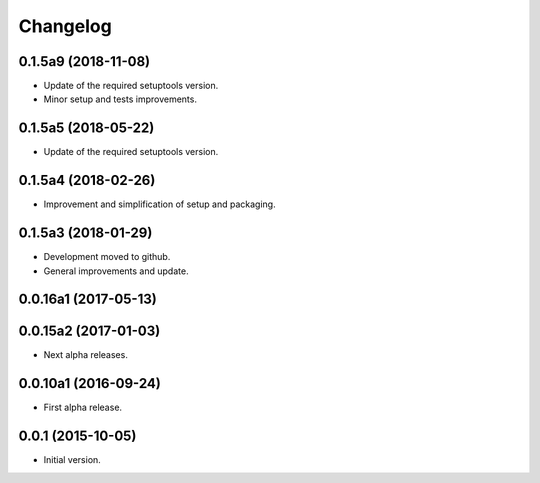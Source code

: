 Changelog
=========

0.1.5a9 (2018-11-08)
--------------------
- Update of the required setuptools version.
- Minor setup and tests improvements.

0.1.5a5 (2018-05-22)
--------------------
- Update of the required setuptools version.

0.1.5a4 (2018-02-26)
--------------------
- Improvement and simplification of setup and packaging.

0.1.5a3 (2018-01-29)
--------------------
- Development moved to github.
- General improvements and update.

0.0.16a1 (2017-05-13)
---------------------
0.0.15a2 (2017-01-03)
---------------------
- Next alpha releases.

0.0.10a1 (2016-09-24)
---------------------
- First alpha release.

0.0.1 (2015-10-05)
------------------
- Initial version.
